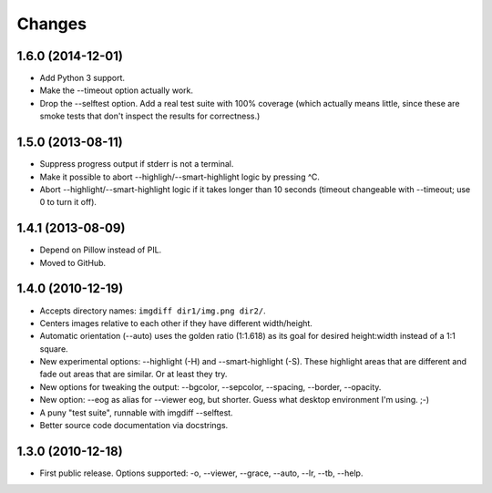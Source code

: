 Changes
=======

1.6.0 (2014-12-01)
------------------

- Add Python 3 support.

- Make the --timeout option actually work.

- Drop the --selftest option.  Add a real test suite with 100% coverage
  (which actually means little, since these are smoke tests that don't
  inspect the results for correctness.)


1.5.0 (2013-08-11)
------------------

- Suppress progress output if stderr is not a terminal.

- Make it possible to abort --highligh/--smart-highlight logic by pressing ^C.

- Abort --highlight/--smart-highlight logic if it takes longer than 10 seconds
  (timeout changeable with --timeout; use 0 to turn it off).


1.4.1 (2013-08-09)
------------------

- Depend on Pillow instead of PIL.

- Moved to GitHub.


1.4.0 (2010-12-19)
------------------

- Accepts directory names: ``imgdiff dir1/img.png dir2/``.

- Centers images relative to each other if they have different width/height.

- Automatic orientation (--auto) uses the golden ratio (1:1.618) as its goal
  for desired height:width instead of a 1:1 square.

- New experimental options: --highlight (-H) and --smart-highlight (-S).
  These highlight areas that are different and fade out areas that are
  similar.  Or at least they try.

- New options for tweaking the output: --bgcolor, --sepcolor, --spacing,
  --border, --opacity.

- New option: --eog as alias for --viewer eog, but shorter.  Guess what
  desktop environment I'm using.  ;-)

- A puny "test suite", runnable with imgdiff --selftest.

- Better source code documentation via docstrings.


1.3.0 (2010-12-18)
------------------

- First public release.  Options supported: -o, --viewer, --grace, --auto,
  --lr, --tb, --help.
